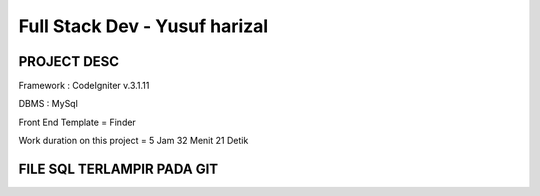 ###################
Full Stack Dev - Yusuf harizal
###################


*******************
PROJECT DESC
*******************

Framework : CodeIgniter v.3.1.11

DBMS : MySql

Front End Template = Finder

Work duration on this project = 5 Jam 32 Menit 21 Detik

*******************
FILE SQL TERLAMPIR PADA GIT
*******************